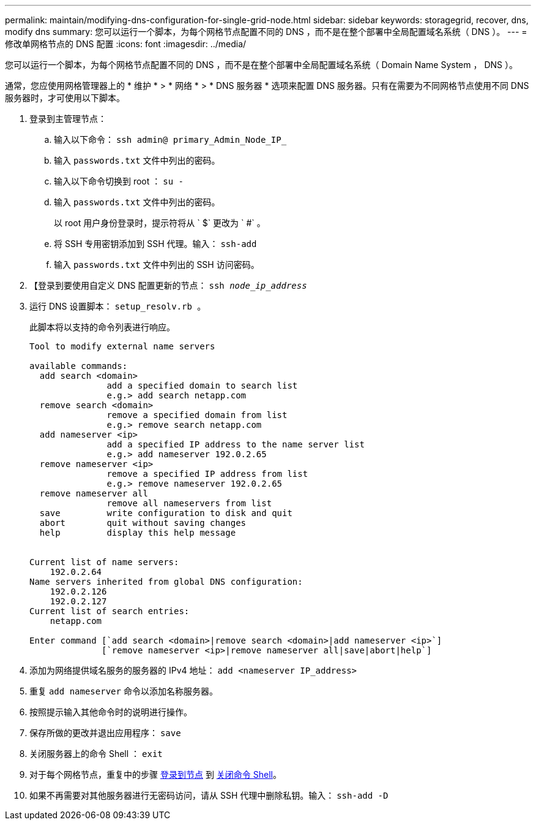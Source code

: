---
permalink: maintain/modifying-dns-configuration-for-single-grid-node.html 
sidebar: sidebar 
keywords: storagegrid, recover, dns, modify dns 
summary: 您可以运行一个脚本，为每个网格节点配置不同的 DNS ，而不是在整个部署中全局配置域名系统（ DNS ）。 
---
= 修改单网格节点的 DNS 配置
:icons: font
:imagesdir: ../media/


[role="lead"]
您可以运行一个脚本，为每个网格节点配置不同的 DNS ，而不是在整个部署中全局配置域名系统（ Domain Name System ， DNS ）。

通常，您应使用网格管理器上的 * 维护 * > * 网络 * > * DNS 服务器 * 选项来配置 DNS 服务器。只有在需要为不同网格节点使用不同 DNS 服务器时，才可使用以下脚本。

. 登录到主管理节点：
+
.. 输入以下命令： `ssh admin@ primary_Admin_Node_IP_`
.. 输入 `passwords.txt` 文件中列出的密码。
.. 输入以下命令切换到 root ： `su -`
.. 输入 `passwords.txt` 文件中列出的密码。
+
以 root 用户身份登录时，提示符将从 ` $` 更改为 ` #` 。

.. 将 SSH 专用密钥添加到 SSH 代理。输入： `ssh-add`
.. 输入 `passwords.txt` 文件中列出的 SSH 访问密码。


. 【登录到要使用自定义 DNS 配置更新的节点： `ssh _node_ip_address_`
. 运行 DNS 设置脚本： `setup_resolv.rb 。`
+
此脚本将以支持的命令列表进行响应。

+
[listing]
----
Tool to modify external name servers

available commands:
  add search <domain>
               add a specified domain to search list
               e.g.> add search netapp.com
  remove search <domain>
               remove a specified domain from list
               e.g.> remove search netapp.com
  add nameserver <ip>
               add a specified IP address to the name server list
               e.g.> add nameserver 192.0.2.65
  remove nameserver <ip>
               remove a specified IP address from list
               e.g.> remove nameserver 192.0.2.65
  remove nameserver all
               remove all nameservers from list
  save         write configuration to disk and quit
  abort        quit without saving changes
  help         display this help message


Current list of name servers:
    192.0.2.64
Name servers inherited from global DNS configuration:
    192.0.2.126
    192.0.2.127
Current list of search entries:
    netapp.com

Enter command [`add search <domain>|remove search <domain>|add nameserver <ip>`]
              [`remove nameserver <ip>|remove nameserver all|save|abort|help`]
----
. 添加为网络提供域名服务的服务器的 IPv4 地址： `add <nameserver IP_address>`
. 重复 `add nameserver` 命令以添加名称服务器。
. 按照提示输入其他命令时的说明进行操作。
. 保存所做的更改并退出应用程序： `save`
. [[close_cmd_shell]] 关闭服务器上的命令 Shell ： `exit`
. 对于每个网格节点，重复中的步骤 <<log_in_to_node,登录到节点>> 到 <<close_cmd_shell,关闭命令 Shell>>。
. 如果不再需要对其他服务器进行无密码访问，请从 SSH 代理中删除私钥。输入： `ssh-add -D`

